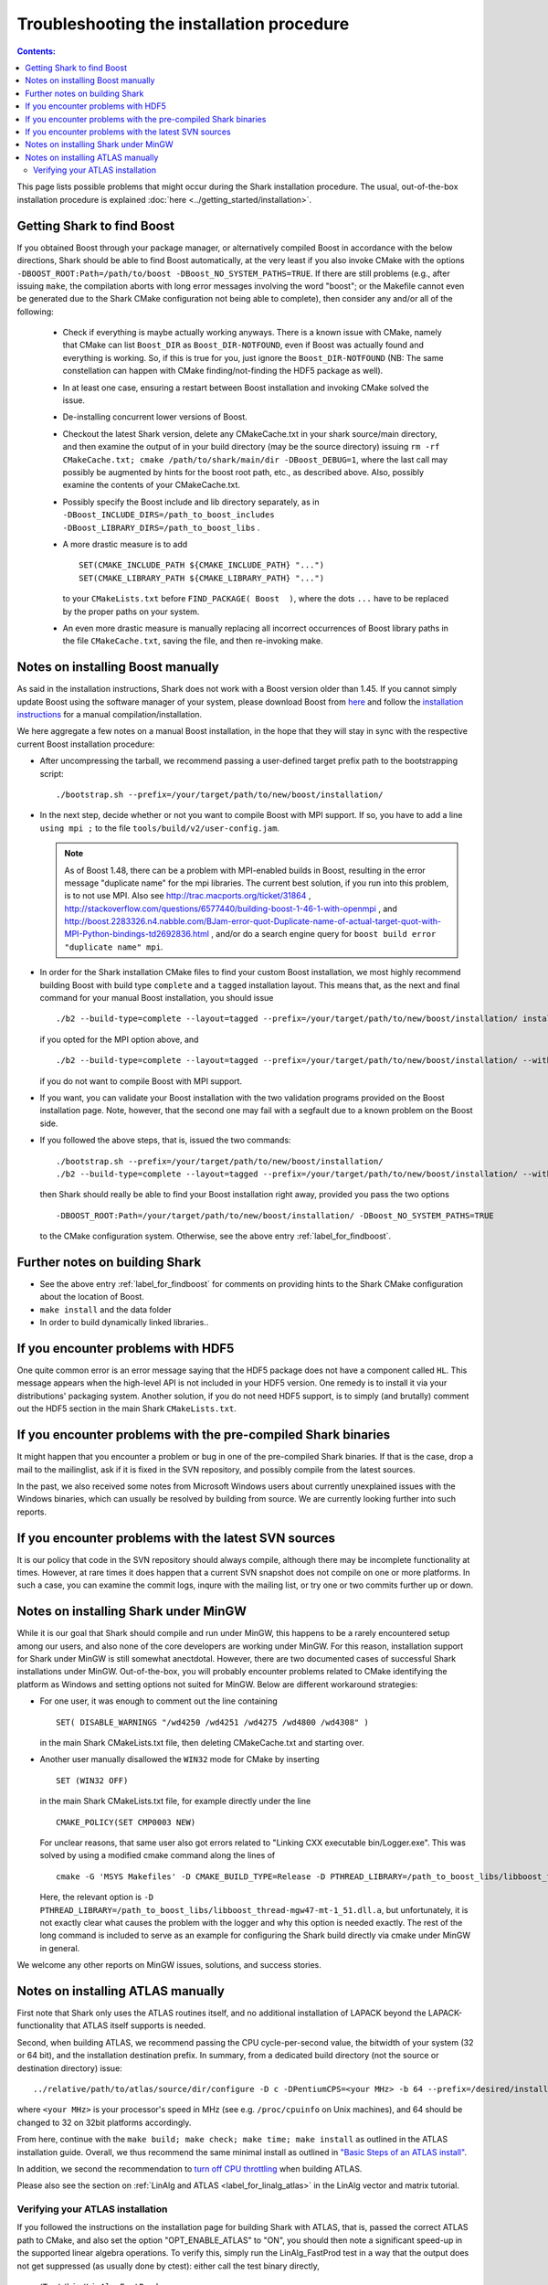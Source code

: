 .. highlight:: bash

Troubleshooting the installation procedure
==========================================

.. contents:: Contents:

This page lists possible problems that might occur during the Shark installation procedure. The usual,
out-of-the-box installation procedure is explained :doc:`here <../getting_started/installation>`.




.. _label_for_findboost:

Getting Shark to find Boost
---------------------------



If you obtained Boost through your package manager, or alternatively compiled Boost in accordance
with the below directions, Shark should be able to find Boost automatically, at the very least
if you also invoke CMake with the options ``-DBOOST_ROOT:Path=/path/to/boost -DBoost_NO_SYSTEM_PATHS=TRUE``.
If there are still problems (e.g., after issuing ``make``, the compilation aborts with long error
messages involving the word "boost"; or the Makefile cannot even be generated due to the Shark
CMake configuration not being able to complete), then consider any and/or all of the following:

  * Check if everything is maybe actually working anyways. There is a known issue with CMake,
    namely that CMake can list ``Boost_DIR`` as ``Boost_DIR-NOTFOUND``, even if Boost was
    actually found and everything is working. So, if this is true for you, just ignore the
    ``Boost_DIR-NOTFOUND`` (NB: The same constellation can happen with CMake finding/not-finding
    the HDF5 package as well).

  * In at least one case, ensuring a restart between Boost installation and invoking CMake
    solved the issue.

  * De-installing concurrent lower versions of Boost.

  * Checkout the latest Shark version, delete any CMakeCache.txt in your shark source/main
    directory, and then examine the output of in your build directory (may be the source
    directory) issuing ``rm -rf CMakeCache.txt; cmake /path/to/shark/main/dir -DBoost_DEBUG=1``,
    where the last call may possibly be augmented by hints for the boost root path, etc., as
    described above. Also, possibly examine the contents of your CMakeCache.txt.

  * Possibly specify the Boost include and lib directory separately, as in
    ``-DBoost_INCLUDE_DIRS=/path_to_boost_includes -DBoost_LIBRARY_DIRS=/path_to_boost_libs`` .

  * A more drastic measure is to add ::

		SET(CMAKE_INCLUDE_PATH ${CMAKE_INCLUDE_PATH} "...")
		SET(CMAKE_LIBRARY_PATH ${CMAKE_LIBRARY_PATH} "...")

    to your ``CMakeLists.txt`` before ``FIND_PACKAGE( Boost  )``, where the
    dots ``...`` have to be replaced by the proper paths on your system.

  * An even more drastic measure is manually replacing all incorrect occurrences of
    Boost library paths in the file ``CMakeCache.txt``, saving the file, and then
    re-invoking make.




Notes on installing Boost manually
----------------------------------


As said in the installation instructions, Shark does not work with a Boost version older than 1.45.
If you cannot simply update Boost using the software manager of your system, please download Boost
from `here <http://www.boost.org/users/download/>`_ and follow the `installation instructions
<http://www.boost.org/doc/libs/release/more/getting_started>`_ for a manual compilation/installation.

We here aggregate a few notes on a manual Boost installation, in the hope that they will stay in
sync with the respective current Boost installation procedure:

* After uncompressing the tarball, we recommend passing a user-defined target prefix path to the
  bootstrapping script::

	  ./bootstrap.sh --prefix=/your/target/path/to/new/boost/installation/

* In the next step, decide whether or not you want to compile Boost with MPI support. If so,
  you have to add a line ``using mpi ;`` to the file ``tools/build/v2/user-config.jam``.

  .. note::
	As of Boost 1.48, there can be a problem with MPI-enabled builds in Boost, resulting in
	the error message "duplicate name" for the mpi libraries. The current best solution, if
	you run into this problem, is to not use MPI. Also see http://trac.macports.org/ticket/31864 ,
	http://stackoverflow.com/questions/6577440/building-boost-1-46-1-with-openmpi , and
	http://boost.2283326.n4.nabble.com/BJam-error-quot-Duplicate-name-of-actual-target-quot-with-MPI-Python-bindings-td2692836.html ,
	and/or do a search engine query for ``boost build error "duplicate name" mpi``.


* In order for the Shark installation CMake files to find your custom Boost installation,
  we most highly recommend building Boost with build type ``complete`` and a ``tagged``
  installation layout. This means that, as the next and final command for your manual Boost
  installation, you should issue ::

	./b2 --build-type=complete --layout=tagged --prefix=/your/target/path/to/new/boost/installation/ install

  if you opted for the MPI option above, and ::

	./b2 --build-type=complete --layout=tagged --prefix=/your/target/path/to/new/boost/installation/ --without-mpi install

  if you do not want to compile Boost with MPI support.


* If you want, you can validate your Boost installation with the two validation programs provided on
  the Boost installation page. Note, however, that the second one may fail with a segfault due to a
  known problem on the Boost side.

* If you followed the above steps, that is, issued the two commands::

    ./bootstrap.sh --prefix=/your/target/path/to/new/boost/installation/
    ./b2 --build-type=complete --layout=tagged --prefix=/your/target/path/to/new/boost/installation/ --without-mpi install

  then Shark should really be able to find your Boost installation right away, provided you pass the two options ::

	  -DBOOST_ROOT:Path=/your/target/path/to/new/boost/installation/ -DBoost_NO_SYSTEM_PATHS=TRUE

  to the CMake configuration system. Otherwise, see the above entry :ref:`label_for_findboost`.


Further notes on building Shark
-------------------------------

* See the above entry :ref:`label_for_findboost` for comments on providing hints
  to the Shark CMake configuration about the location of Boost.

* ``make install`` and the data folder

  .. todo::

    elaborate on the relevance of make install for the examples and example data folder.

* In order to build dynamically linked libraries..

  .. todo::

    elaborate on dyn-linked libs, LD_LIBRARY_PATH, etc.




If you encounter problems with HDF5
-----------------------------------


One quite common error is an error message saying that the HDF5 package
does not have a component called ``HL``. This message appears when the
high-level API is not included in your HDF5 version. One remedy is to
install it via your distributions' packaging system. Another solution,
if you do not need HDF5 support, is to simply (and brutally) comment out
the HDF5 section in the main Shark ``CMakeLists.txt``.



If you encounter problems with the pre-compiled Shark binaries
--------------------------------------------------------------



It might happen that you encounter a problem or bug in one of the pre-compiled
Shark binaries. If that is the case, drop a mail to the mailinglist, ask if it
is fixed in the SVN repository, and possibly compile from the latest sources.

In the past, we also received some notes from Microsoft Windows users about
currently unexplained issues with the Windows binaries, which can usually be
resolved by building from source. We are currently looking further into such
reports.



If you encounter problems with the latest SVN sources
-----------------------------------------------------


It is our policy that code in the SVN repository should always compile,
although there may be incomplete functionality at times. However, at rare
times it does happen that a current SVN snapshot does not compile on one
or more platforms. In such a case, you can examine the commit logs, inqure
with the mailing list, or try one or two commits further up or down.


.. todo::

	add link to build server for people to check status of SVN HEAD


.. _label_for_mingw:

Notes on installing Shark under MinGW
--------------------------------------

While it is our goal that Shark should compile and run under MinGW, this
happens to be a rarely encountered setup among our users, and also none of
the core developers are working under MinGW. For this reason, installation
support for Shark under MinGW is still somewhat anectdotal. However,
there are two documented cases of successful Shark installations
under MinGW. Out-of-the-box, you will probably encounter problems related
to CMake identifying the platform as Windows and setting options not
suited for MinGW. Below are different workaround strategies:

* For one user, it was enough to comment out the line containing ::

	SET( DISABLE_WARNINGS "/wd4250 /wd4251 /wd4275 /wd4800 /wd4308" )

  in the main Shark CMakeLists.txt file, then deleting CMakeCache.txt
  and starting over.

* Another user manually disallowed the ``WIN32`` mode for CMake
  by inserting ::

	SET (WIN32 OFF)

  in the main Shark CMakeLists.txt file, for example directly under the
  line ::

	CMAKE_POLICY(SET CMP0003 NEW)

  For unclear reasons, that same user also got errors related to
  "Linking CXX executable bin/Logger.exe". This was solved by using
  a modified cmake command along the lines of ::

	cmake -G 'MSYS Makefiles' -D CMAKE_BUILD_TYPE=Release -D PTHREAD_LIBRARY=/path_to_boost_libs/libboost_thread-mgw47-mt-1_51.dll.a -D Boost_INCLUDE_DIRS=/path_to_boost_includes -D Boost_LIBRARY_DIRS=/path_to_boost_libs -D	OPT_DYNAMIC_LIBRARY:BOOL=OFF -D OPT_MAKE_TESTS:BOOL=ON -D OPT_COMPILE_EXAMPLES:BOOL=ON -D OPT_COMPILE_DOCUMENTATION:BOOL=OFF <SHARK_SRC_DIR>

  Here, the relevant option is ``-D PTHREAD_LIBRARY=/path_to_boost_libs/libboost_thread-mgw47-mt-1_51.dll.a``,
  but unfortunately, it is not exactly clear what causes the problem with the logger and why this option is
  needed exactly. The rest of the long command is included to serve as an example for configuring the Shark
  build directly via cmake under MinGW in general.

We welcome any other reports on MinGW issues, solutions, and success stories.



Notes on installing ATLAS manually
----------------------------------

First note that Shark only uses the ATLAS routines itself, and no additional installation of
LAPACK beyond the LAPACK-functionality that ATLAS itself supports is needed.

Second, when building ATLAS, we recommend passing the CPU cycle-per-second value, the bitwidth
of your system (32 or 64 bit), and the installation destination prefix. In summary, from
a dedicated build directory (not the source or destination directory) issue::

    ../relative/path/to/atlas/source/dir/configure -D c -DPentiumCPS=<your MHz> -b 64 --prefix=/desired/installation/path

where ``<your MHz>`` is your processor's speed in MHz (see e.g. ``/proc/cpuinfo`` on Unix machines),
and 64 should be changed to 32 on 32bit platforms accordingly.

From here, continue with the ``make build; make check; make time; make install`` as outlined in the
ATLAS installation guide. Overall, we thus recommend the same minimal install as outlined in
`"Basic Steps of an ATLAS install" <http://math-atlas.sourceforge.net/atlas_install/atlas_install.html#SECTION00033000000000000000>`_.

In addition, we second the recommendation to
`turn off CPU throttling <http://math-atlas.sourceforge.net/atlas_install/atlas_install.html#SECTION00032000000000000000>`_
when building ATLAS.

Please also see the section on :ref:`LinAlg and ATLAS <label_for_linalg_atlas>` in the LinAlg vector and matrix tutorial.

Verifying your ATLAS installation
*********************************

If you followed the instructions on the installation page for building Shark with ATLAS, that is, passed the correct ATLAS
path to CMake, and also set the option "OPT_ENABLE_ATLAS" to "ON", you should then note a significant speed-up in the
supported linear algebra operations. To verify this, simply run the LinAlg_FastProd test in a way that the output does
not get suppressed (as usually done by ctest): either call the test binary directly, ::

	./Test/bin/LinAlg_FastProd

or simply call ctest with the ``-V`` (verbose) option ::

	ctest -V -R FastProd

You will see a comparative output of running times for different operations either calling the ATLAS-enabled fast_prod,
or the non-ATLAS, ublas axpy_prod. On one of our development machines, we get the following as part of the output without
ATLAS enabled::

	Benchmarking matrix matrix prod for medium sized matrices
	fast_prod AX: 3.90975
	fast_prod A^TX: 4.19306
	fast_prod AX^T: 3.66976
	fast_prod A^TX^T: 3.73642

And this equivalent of it with ATLAS enabled::

	Benchmarking matrix matrix prod for medium sized matrices
	fast_prod AX: 0.716619
	fast_prod A^TX: 0.713287
	fast_prod AX^T: 0.693288
	fast_prod A^TX^T: 0.693288

As you can see, the latter gives a substantial speed-up, and we can be sure that the ATLAS backend is indeed working.
